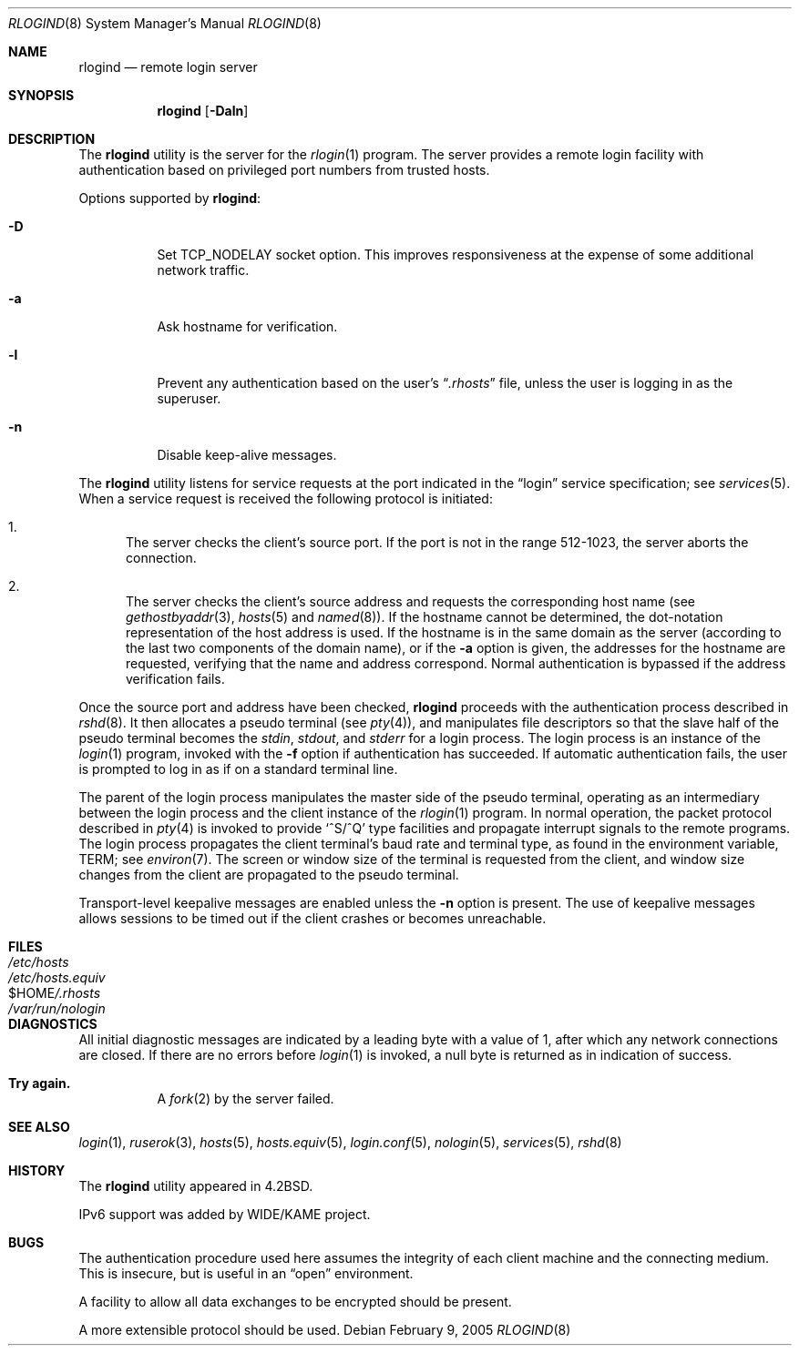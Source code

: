 .\" Copyright (c) 1983, 1989, 1991, 1993
.\"	The Regents of the University of California.  All rights reserved.
.\"
.\" Redistribution and use in source and binary forms, with or without
.\" modification, are permitted provided that the following conditions
.\" are met:
.\" 1. Redistributions of source code must retain the above copyright
.\"    notice, this list of conditions and the following disclaimer.
.\" 2. Redistributions in binary form must reproduce the above copyright
.\"    notice, this list of conditions and the following disclaimer in the
.\"    documentation and/or other materials provided with the distribution.
.\" 3. All advertising materials mentioning features or use of this software
.\"    must display the following acknowledgement:
.\"	This product includes software developed by the University of
.\"	California, Berkeley and its contributors.
.\" 4. Neither the name of the University nor the names of its contributors
.\"    may be used to endorse or promote products derived from this software
.\"    without specific prior written permission.
.\"
.\" THIS SOFTWARE IS PROVIDED BY THE REGENTS AND CONTRIBUTORS ``AS IS'' AND
.\" ANY EXPRESS OR IMPLIED WARRANTIES, INCLUDING, BUT NOT LIMITED TO, THE
.\" IMPLIED WARRANTIES OF MERCHANTABILITY AND FITNESS FOR A PARTICULAR PURPOSE
.\" ARE DISCLAIMED.  IN NO EVENT SHALL THE REGENTS OR CONTRIBUTORS BE LIABLE
.\" FOR ANY DIRECT, INDIRECT, INCIDENTAL, SPECIAL, EXEMPLARY, OR CONSEQUENTIAL
.\" DAMAGES (INCLUDING, BUT NOT LIMITED TO, PROCUREMENT OF SUBSTITUTE GOODS
.\" OR SERVICES; LOSS OF USE, DATA, OR PROFITS; OR BUSINESS INTERRUPTION)
.\" HOWEVER CAUSED AND ON ANY THEORY OF LIABILITY, WHETHER IN CONTRACT, STRICT
.\" LIABILITY, OR TORT (INCLUDING NEGLIGENCE OR OTHERWISE) ARISING IN ANY WAY
.\" OUT OF THE USE OF THIS SOFTWARE, EVEN IF ADVISED OF THE POSSIBILITY OF
.\" SUCH DAMAGE.
.\"
.\"     @(#)rlogind.8	8.1 (Berkeley) 6/4/93
.\" $FreeBSD: release/10.0.0/libexec/rlogind/rlogind.8 141588 2005-02-09 20:23:36Z ru $
.\"
.Dd February 9, 2005
.Dt RLOGIND 8
.Os
.Sh NAME
.Nm rlogind
.Nd remote login server
.Sh SYNOPSIS
.Nm
.Op Fl Daln
.Sh DESCRIPTION
The
.Nm
utility is the server for the
.Xr rlogin 1
program.
The server provides a remote login facility
with authentication based on privileged port numbers from trusted hosts.
.Pp
Options supported by
.Nm :
.Bl -tag -width indent
.It Fl D
Set TCP_NODELAY socket option.
This improves responsiveness at the expense of
some additional network traffic.
.It Fl a
Ask hostname for verification.
.It Fl l
Prevent any authentication based on the user's
.Dq Pa .rhosts
file, unless the user is logging in as the superuser.
.It Fl n
Disable keep-alive messages.
.El
.Pp
The
.Nm
utility listens for service requests at the port indicated in
the
.Dq login
service specification; see
.Xr services 5 .
When a service request is received the following protocol
is initiated:
.Bl -enum
.It
The server checks the client's source port.
If the port is not in the range 512-1023, the server
aborts the connection.
.It
The server checks the client's source address
and requests the corresponding host name (see
.Xr gethostbyaddr 3 ,
.Xr hosts 5
and
.Xr named 8 ) .
If the hostname cannot be determined,
the dot-notation representation of the host address is used.
If the hostname is in the same domain as the server (according to
the last two components of the domain name),
or if the
.Fl a
option is given,
the addresses for the hostname are requested,
verifying that the name and address correspond.
Normal authentication is bypassed if the address verification fails.
.El
.Pp
Once the source port and address have been checked,
.Nm
proceeds with the authentication process described in
.Xr rshd 8 .
It then allocates a pseudo terminal (see
.Xr pty 4 ) ,
and manipulates file descriptors so that the slave
half of the pseudo terminal becomes the
.Em stdin ,
.Em stdout ,
and
.Em stderr
for a login process.
The login process is an instance of the
.Xr login 1
program, invoked with the
.Fl f
option if authentication has succeeded.
If automatic authentication fails, the user is
prompted to log in as if on a standard terminal line.
.Pp
The parent of the login process manipulates the master side of
the pseudo terminal, operating as an intermediary
between the login process and the client instance of the
.Xr rlogin 1
program.
In normal operation, the packet protocol described
in
.Xr pty 4
is invoked to provide
.Ql ^S/^Q
type facilities and propagate
interrupt signals to the remote programs.
The login process
propagates the client terminal's baud rate and terminal type,
as found in the environment variable,
.Ev TERM ;
see
.Xr environ 7 .
The screen or window size of the terminal is requested from the client,
and window size changes from the client are propagated to the pseudo terminal.
.Pp
Transport-level keepalive messages are enabled unless the
.Fl n
option is present.
The use of keepalive messages allows sessions to be timed out
if the client crashes or becomes unreachable.
.Sh FILES
.Bl -tag -width /etc/hostsxxxxxxxx -compact
.It Pa /etc/hosts
.It Pa /etc/hosts.equiv
.It Ev $HOME Ns Pa /.rhosts
.It Pa /var/run/nologin
.El
.Sh DIAGNOSTICS
All initial diagnostic messages are indicated
by a leading byte with a value of 1,
after which any network connections are closed.
If there are no errors before
.Xr login 1
is invoked, a null byte is returned as in indication of success.
.Bl -tag -width Ds
.It Sy Try again.
A
.Xr fork 2
by the server failed.
.El
.Sh SEE ALSO
.Xr login 1 ,
.Xr ruserok 3 ,
.Xr hosts 5 ,
.Xr hosts.equiv 5 ,
.Xr login.conf 5 ,
.Xr nologin 5 ,
.Xr services 5 ,
.Xr rshd 8
.Sh HISTORY
The
.Nm
utility appeared in
.Bx 4.2 .
.Pp
IPv6 support was added by WIDE/KAME project.
.Sh BUGS
The authentication procedure used here assumes the integrity
of each client machine and the connecting medium.
This is
insecure, but is useful in an
.Dq open
environment.
.Pp
A facility to allow all data exchanges to be encrypted should be
present.
.Pp
A more extensible protocol should be used.

